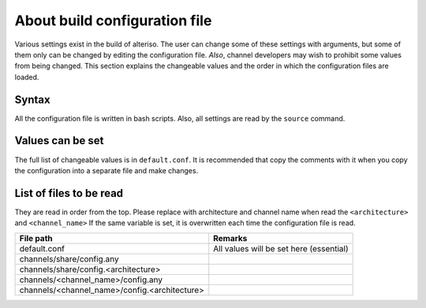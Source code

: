 About build configuration file
==============================

Various settings exist in the build of alteriso.
The user can change some of these settings with arguments, but some of them only can be changed by editing the configuration file.
*Also*, channel developers may wish to prohibit some values from being changed.
This section explains the changeable values and the order in which the configuration files are loaded.  

Syntax
------

All the configuration file is written in bash scripts. Also, all settings are read by the ``source`` command.  

Values can be set
-----------------

The full list of changeable values is in ``default.conf``.
It is recommended that copy the comments with it when you copy the configuration into a separate file and make changes.  

List of files to be read
------------------------

They are read in order from the top. Please replace with architecture and channel name when read the ``<architecture>`` and ``<channel_name>``
If the same variable is set, it is overwritten each time the configuration file is read.  

.. list-table::
   :header-rows: 1

   * - File path
     - Remarks
   * - default.conf
     - All values will be set here (essential)
   * - channels/share/config.any
     - 
   * - channels/share/config.<architecture>
     - 
   * - channels/<channel_name>/config.any
     - 
   * - channels/<channel_name>/config.<architecture>
     - 

